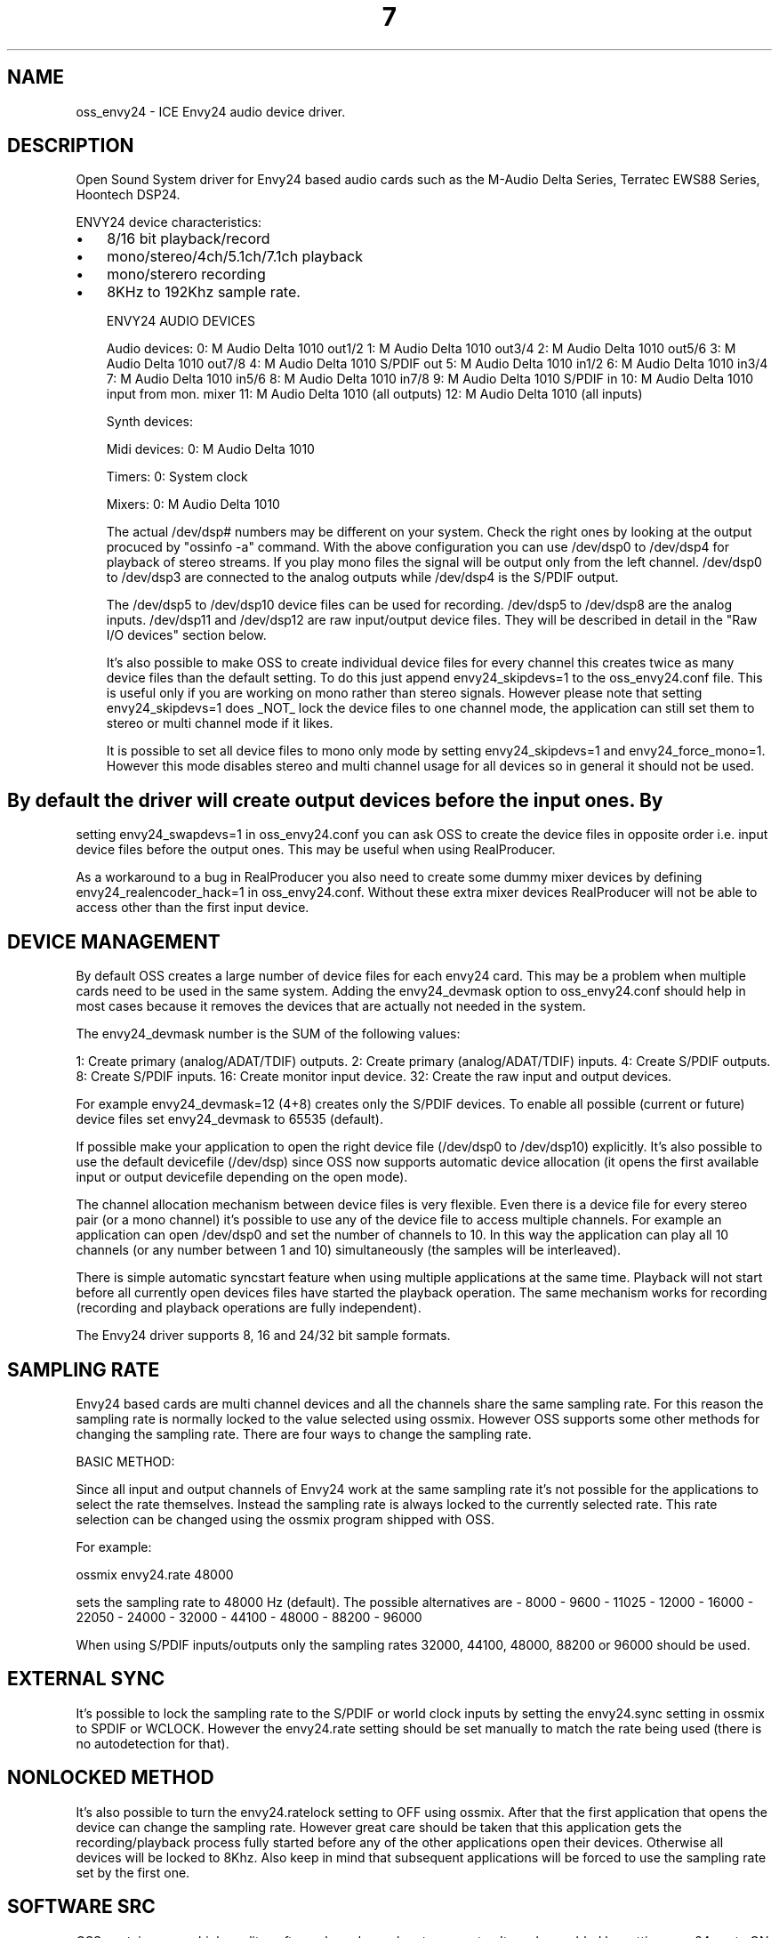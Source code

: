 ." Automatically generated text
.TH 7 "August 31, 2006" "OSS" "OSS Devices"
.SH NAME
oss_envy24 - ICE Envy24 audio device driver.

.SH DESCRIPTION
Open Sound System driver for Envy24 based audio cards such as the
M-Audio Delta Series, Terratec EWS88 Series, Hoontech DSP24.

ENVY24 device characteristics:

.IP \(bu 3
8/16 bit playback/record
.IP \(bu 3
mono/stereo/4ch/5.1ch/7.1ch playback
.IP \(bu 3
mono/sterero recording 
.IP \(bu 3
8KHz to 192Khz sample rate.

ENVY24 AUDIO DEVICES

	Audio devices:
	0: M Audio Delta 1010 out1/2
	1: M Audio Delta 1010 out3/4
	2: M Audio Delta 1010 out5/6
	3: M Audio Delta 1010 out7/8
	4: M Audio Delta 1010 S/PDIF out
	5: M Audio Delta 1010 in1/2
	6: M Audio Delta 1010 in3/4
	7: M Audio Delta 1010 in5/6
	8: M Audio Delta 1010 in7/8
	9: M Audio Delta 1010 S/PDIF in
	10: M Audio Delta 1010 input from mon. mixer
	11: M Audio Delta 1010 (all outputs)
	12: M Audio Delta 1010 (all inputs)

	Synth devices:

	Midi devices:
	0: M Audio Delta 1010

	Timers:
	0: System clock

	Mixers:
	0: M Audio Delta 1010


The actual /dev/dsp# numbers may be different on your system. Check the right
ones by looking at the output procuced by "ossinfo -a" command. With the
above configuration you can use /dev/dsp0 to /dev/dsp4 for playback of stereo
streams. If you play mono files the signal will be output only from the left
channel. /dev/dsp0 to /dev/dsp3 are connected to the analog outputs while
/dev/dsp4 is the S/PDIF output. 

The /dev/dsp5 to /dev/dsp10 device files can be used for recording. /dev/dsp5
to /dev/dsp8 are the analog inputs. /dev/dsp11 and /dev/dsp12 are raw 
input/output device files. They will be described in detail in the "Raw I/O
devices" section below.

It's also possible to make OSS to create individual device files for every
channel this creates twice as many device files than the default setting. To
do this just append envy24_skipdevs=1 to the oss_envy24.conf file. This is useful
only if you are working on mono rather than stereo signals. However please
note that setting envy24_skipdevs=1 does _NOT_ lock the device files to one 
channel mode, the application can still set them to stereo or multi channel 
mode if it likes.

It is possible to set all device files to mono only mode by setting 
envy24_skipdevs=1 and envy24_force_mono=1. However this mode disables stereo 
and multi channel usage for all devices so in general it should not be used.
.SH  
By default the driver will create output devices before the input ones. By 
setting envy24_swapdevs=1 in oss_envy24.conf you can ask OSS to create the device
files in opposite order i.e. input device files before the output ones. This
may be useful when using RealProducer.

As a workaround to a bug in RealProducer you also need to create some dummy
mixer devices by defining envy24_realencoder_hack=1 in oss_envy24.conf. Without
these extra mixer devices RealProducer will not be able to access other than 
the first input device.


.SH  DEVICE MANAGEMENT

By default OSS creates a large number of device files for each envy24 card. 
This may be a problem when multiple cards need to be used in the same system. 
Adding the envy24_devmask option to oss_envy24.conf should help
in most cases because it removes the devices that are actually not needed in 
the system.

The envy24_devmask number is the SUM of the following values:

	1: Create primary (analog/ADAT/TDIF) outputs.
	2: Create primary (analog/ADAT/TDIF) inputs.
	4: Create S/PDIF outputs.
	8: Create S/PDIF inputs.
	16: Create monitor input device.
	32: Create the raw input and output devices.

For example envy24_devmask=12 (4+8) creates only the S/PDIF devices.
To enable all possible (current or future) device files set envy24_devmask
to 65535 (default).

If possible make your application to open the right device file 
(/dev/dsp0 to /dev/dsp10) explicitly. It's also possible to use the 
default devicefile (/dev/dsp) since OSS now supports automatic device
allocation (it opens the first available input or output devicefile 
depending on the open mode).

The channel allocation mechanism between device files is very flexible.
Even there is a device file for every stereo pair (or a mono channel) 
it's possible to use any of the device file to access multiple channels.
For example an application can open /dev/dsp0 and set the number of 
channels to 10. In this way the application can play all 10 channels 
(or any number between 1 and 10) simultaneously (the samples will be 
interleaved).

There is simple automatic syncstart feature when using multiple 
applications at the same time. Playback will not start before all 
currently open devices files have started the playback operation. 
The same mechanism works for recording (recording and playback 
operations are fully independent).

The Envy24 driver supports 8, 16 and 24/32 bit sample formats.


.SH  SAMPLING RATE

Envy24 based cards are multi channel devices and all the channels share the
same sampling rate. For this reason the sampling rate is normally locked to the
value selected using ossmix. However OSS supports some other methods for
changing the sampling rate. There are four ways to change the sampling rate.

 BASIC METHOD:

Since all input and output channels of Envy24 work at the same sampling rate
it's not possible for the applications to select the rate themselves. Instead
the sampling rate is always locked to the currently selected rate. This rate
selection can be changed using the ossmix program shipped with OSS.

For example:

	ossmix envy24.rate 48000

sets the sampling rate to 48000 Hz (default). The possible alternatives are 
- 8000
- 9600
- 11025
- 12000
- 16000
- 22050
- 24000
- 32000
- 44100
- 48000
- 88200 
- 96000

When using S/PDIF inputs/outputs only the sampling rates 32000, 44100, 48000, 88200 or 96000 should be used.

.SH   EXTERNAL SYNC
It's possible to lock the sampling rate to the S/PDIF or world clock inputs
by setting the envy24.sync setting in ossmix to SPDIF or WCLOCK. However
the envy24.rate setting should be set manually to match the rate being used
(there is no autodetection for that).

.SH   NONLOCKED METHOD
It's also possible to turn the envy24.ratelock setting to OFF using ossmix.
After that the first application that opens the device can change the sampling
rate. However great care should be taken that this application gets the
recording/playback process fully started before any of the other
applications open their devices. Otherwise all devices will be locked to 8Khz.
Also keep in mind that subsequent applications will be forced to use the
sampling rate set by the first one.

.SH   SOFTWARE SRC
OSS contains a very high quality software based sample rate converter.
It can be enabled by setting envy24.src to ON using ossmix.

After that OSS can do on-fly sample rate conversions between the actual
"hardware" sampling rate and the sampling rates used by the applications. In
this way every application may use different sampling rate. However there are
some drawbacks in this method:

.IP \(bu 3
The hardware rate needs to be 44100, 48000 or 96000 Hz.
.IP \(bu 3
The software SRC algorithm consumes some CPU time (1% to 20% per audio 
channel depending on the CPU speed and sampling rates). For this reason this 
method may be useless in multi channel use with anything else but the fastest
high end CPUs.
.IP \(bu 3
Only mono and stereo (1 or 2 channel) streams are supported.
.IP \(bu 3
The SRC algorithm does cause minor artifacts to the sound (SNR is around 60 dB).


.SH  RAW IO DEVICES

These device files provide an alternative way to access Envy24 based devices.
With these devices it's possible to bypass the dual buffering required by the 
"normal" input-output device files described above. This means that also the 
mmap() feature is available and that the latencies caused by dual buffering 
are gone. So these device files work much like "ordinary" soundcards. However
due to multi channel professional nature of the Envy24 chip there are some very
fundamental differences. This means that these device files can only be used 
with applications that are aware of them.

The differences from normal audio device files are:

1. The sample format will always be 32 bit msb aligned (AFMT_S32_LE). Trying to
use any other sample format will cause unexpected results.
2. Number of channels is fixed and cannot be changed. The output device has 
always 10 channels (0 to 7 are analog outputs and 8 to 9 are the digital 
outputs). This assignment will be used even with cards that don't support 
digital (or analog) outputs at all. If the actual hardware being used has 
less channels the unused ones will be discarded (however they will be fed to 
the on board monitor mixer).

The input device is fixed to 12 channels. Channels 0 to 7 are analog inputs.
Channels 8 to 9 are digital inputs. Channels 10 and 11 are for the result 
signal from the on board monitor mixer.


.SH  DIGITAL MONITOR MIXER

All Envy24 based cards have a built in monitor mixer. It can be used to mix 
allinput and output signals together. The result can be recorded from the 
"input from mon mixer" device (device 10 in the /dev/sndstat example above).
The monitor mix signal can also be routed to any of the outputs (including 
S/PDIF and the "consumer" AC97 output of Terratec EWS88MT/D and any other card
that support s it).

The settings in the gain.* group of ossmix are used to change the levels of all
inputs and outputs in the digital monitor mixer. The possible values are 
between 0 (minimum) and 144 (maximum).

OSS permits using all 10 possible output channels of the monitor mixer even 
with cards that have less physical outputs. These "virtual" outputs are only 
sent to the monitor mixer and their signal is only present in the monitor mixer
output. To enable these "virtual" channels set the envy24_virtualout parameter 
to 1 in oss_envy24.conf. This option has no effect with Delta1010, EWS88MT and
other cards that have 10 "real" outputs.


.SH  SYNC SOURCE

On cards with S/PDIF and/or World Clock inputs it's possible to select the
sync source using

       ossmix envy24.sync

The possible choices are:

.IP \(bu 3
INTERNAL: Use the internal sampling rate as defined by envy24.rate
.IP \(bu 3
SPDIF: Use the S/PDIF input as the clock source. The envy24.rate setting 
must be set manually to match the actual input sampling rate.
.IP \(bu 3
WCLOCK: Like SPDIF but uses the world clock input signal (Delta 1010 only).


.SH  OUTPUT ROUTINGS

Output routing of output ports can be changed by changing the route.* settings
using ossmix. The possible choices are:

.IP \(bu 3
DMA: Playback from the associated /dev/dsp# device.
.IP \(bu 3
MONITOR: Output of the digital mixer (only out1/2 and S/PDIF).
.IP \(bu 3
IN1/2 to IN9/10 or IN1 to IN10: Loopback from the analog inputs
.IP \(bu 3
SPDIFL or SPDIFR or SPDIF: Loopback from the S/PDIF input.


.SH  PEAK METERS

Envy24 based cards have peak meters for the input and output ports of the
digital monitor mixer. ossmix can show these values under the peak.* group
(these settings are read only). The values are between 0 (minimum) and 255
(maximum). At this moment the only applications that supports these peak meters
are ossmix and ossxmix.


.SH  AUDIO LATENCY

IDE disk and CD-ROM drives may cause some interrupt latency problems which
may cause dropouts in recording/playback with Envy24 based cards. For this
reason ensure that DMA is turned on for the disk drive.

Another method to solve the dropout problems is making the fragment size used
by the driver longer. This can be done by adding envy24_nfrags=N to the
oss_envy24.conf file. By default N is 16. Values 2, 4 or 8 make the fragments
longer which should cure the dropout problems. However this may cause
latency problems with some applications. Values 32 and 64 decrease the
latencies but may cause dropouts with IDE.


.SH OPTIONS

.IP \(bu 3
envy24_skipdevs: It's also possible to make OSS to create individual device 
files for every channel. This creates twice as many device files than the 
default setting.  
Values: 1, 0 Default: 0

.IP \(bu 3
envy24_swapdevs: By default the driver will create output devices before the
input ones. You can force the input devices to be configured before output 
devices.
Values: 1, 0 Default: 0

.IP \(bu 3
envy24_realencoder_hack: RealProducer wants to see a mixer device in 
/dev/mixer. This option allows you to define a dummy /dev/mixer mixer device.
Envy24 Mixer device doesn't provide any consumer level soundcard compatibility
so this dummy mixer fools RealProducer into thinking it's running on a consumer
soundcard like SB Pro or SBLive.
Values: 1, 0 Default: 0

.IP \(bu 3
envy24_gain_sliders: With some devices it's possible to change the gain 
controllers to be continuous sliders instead of just enumerated ones.
Values: 1, 0 Default: 0

.IP \(bu 3
envy24_nfrags: To solve the dropout problems make the fragment size used by
the driver longer. By default is 16. Values 2, 4 or 8 make the fragments longer
which should cure the dropout problems. However this may cause latency problems
with some applications. Values 32 and 64 decrease the latencies but may cause
dropouts with IDE drives.
Values: 2-64 Default: 16

.IP \(bu 3
envy24_virtualout: OSS permits using all 10 possible output channels of the
monitor mixer even with cards that have less physical outputs. These "virtual"
outputs are only sent to the monitor mixer and their signal is only present in
the monitor mixer output. This has no effect for Delta1010 or Terratec EWS88MT.
Values: 1, 0 Default: 0

.IP \(bu 3
envy24_force_mono: It is possible to set all device files to mono only mode
by setting envy24_skipdevs=1 and envy24_force_mono=1. However this mode 
disables stereo and multi channel usage for all devices so in general it should
not be used.
Values: 1, 0 Default: 0

.SH FILES
/usr/lib/oss/conf/oss_envy24.conf Device configuration file

.SH AUTHOR
4Front Technologies

